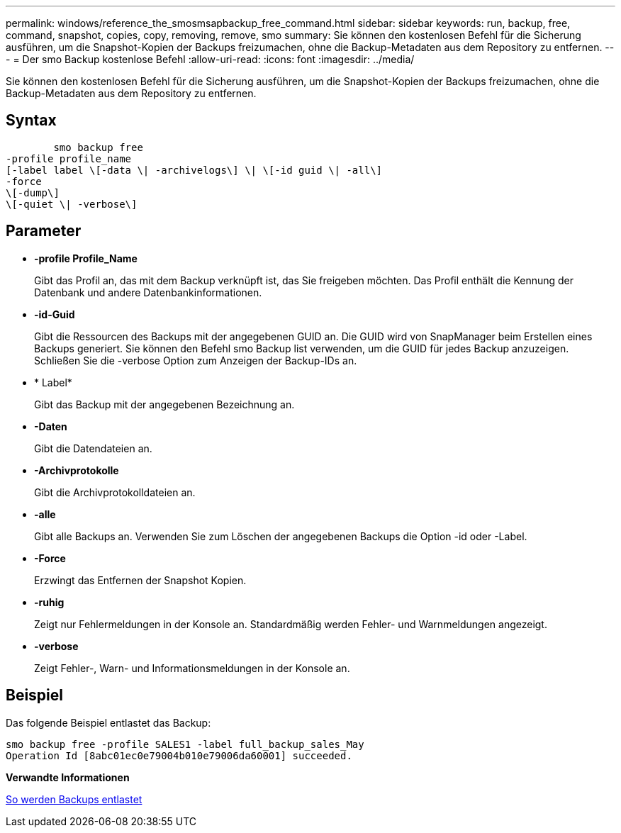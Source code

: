 ---
permalink: windows/reference_the_smosmsapbackup_free_command.html 
sidebar: sidebar 
keywords: run, backup, free, command, snapshot, copies, copy, removing, remove, smo 
summary: Sie können den kostenlosen Befehl für die Sicherung ausführen, um die Snapshot-Kopien der Backups freizumachen, ohne die Backup-Metadaten aus dem Repository zu entfernen. 
---
= Der smo Backup kostenlose Befehl
:allow-uri-read: 
:icons: font
:imagesdir: ../media/


[role="lead"]
Sie können den kostenlosen Befehl für die Sicherung ausführen, um die Snapshot-Kopien der Backups freizumachen, ohne die Backup-Metadaten aus dem Repository zu entfernen.



== Syntax

[listing]
----

        smo backup free
-profile profile_name
[-label label \[-data \| -archivelogs\] \| \[-id guid \| -all\]
-force
\[-dump\]
\[-quiet \| -verbose\]
----


== Parameter

* *-profile Profile_Name*
+
Gibt das Profil an, das mit dem Backup verknüpft ist, das Sie freigeben möchten. Das Profil enthält die Kennung der Datenbank und andere Datenbankinformationen.

* *-id-Guid*
+
Gibt die Ressourcen des Backups mit der angegebenen GUID an. Die GUID wird von SnapManager beim Erstellen eines Backups generiert. Sie können den Befehl smo Backup list verwenden, um die GUID für jedes Backup anzuzeigen. Schließen Sie die -verbose Option zum Anzeigen der Backup-IDs an.

* * Label*
+
Gibt das Backup mit der angegebenen Bezeichnung an.

* *-Daten*
+
Gibt die Datendateien an.

* *-Archivprotokolle*
+
Gibt die Archivprotokolldateien an.

* *-alle*
+
Gibt alle Backups an. Verwenden Sie zum Löschen der angegebenen Backups die Option -id oder -Label.

* *-Force*
+
Erzwingt das Entfernen der Snapshot Kopien.

* *-ruhig*
+
Zeigt nur Fehlermeldungen in der Konsole an. Standardmäßig werden Fehler- und Warnmeldungen angezeigt.

* *-verbose*
+
Zeigt Fehler-, Warn- und Informationsmeldungen in der Konsole an.





== Beispiel

Das folgende Beispiel entlastet das Backup:

[listing]
----
smo backup free -profile SALES1 -label full_backup_sales_May
Operation Id [8abc01ec0e79004b010e79006da60001] succeeded.
----
*Verwandte Informationen*

xref:task_freeing_backups.adoc[So werden Backups entlastet]
